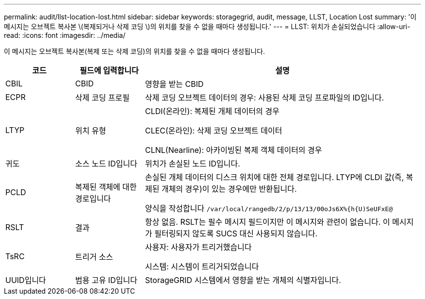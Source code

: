 ---
permalink: audit/llst-location-lost.html 
sidebar: sidebar 
keywords: storagegrid, audit, message, LLST, Location Lost 
summary: '이 메시지는 오브젝트 복사본 \(복제되거나 삭제 코딩 \)의 위치를 찾을 수 없을 때마다 생성됩니다.' 
---
= LLST: 위치가 손실되었습니다
:allow-uri-read: 
:icons: font
:imagesdir: ../media/


[role="lead"]
이 메시지는 오브젝트 복사본(복제 또는 삭제 코딩)의 위치를 찾을 수 없을 때마다 생성됩니다.

[cols="1a,1a,4a"]
|===
| 코드 | 필드에 입력합니다 | 설명 


 a| 
CBIL
 a| 
CBID
 a| 
영향을 받는 CBID



 a| 
ECPR
 a| 
삭제 코딩 프로필
 a| 
삭제 코딩 오브젝트 데이터의 경우: 사용된 삭제 코딩 프로파일의 ID입니다.



 a| 
LTYP
 a| 
위치 유형
 a| 
CLDI(온라인): 복제된 개체 데이터의 경우

CLEC(온라인): 삭제 코딩 오브젝트 데이터

CLNL(Nearline): 아카이빙된 복제 객체 데이터의 경우



 a| 
귀도
 a| 
소스 노드 ID입니다
 a| 
위치가 손실된 노드 ID입니다.



 a| 
PCLD
 a| 
복제된 객체에 대한 경로입니다
 a| 
손실된 개체 데이터의 디스크 위치에 대한 전체 경로입니다. LTYP에 CLDI 값(즉, 복제된 개체의 경우)이 있는 경우에만 반환됩니다.

양식을 작성합니다 `/var/local/rangedb/2/p/13/13/00oJs6X%{h{U)SeUFxE@`



 a| 
RSLT
 a| 
결과
 a| 
항상 없음. RSLT는 필수 메시지 필드이지만 이 메시지와 관련이 없습니다. 이 메시지가 필터링되지 않도록 SUCS 대신 사용되지 않습니다.



 a| 
TsRC
 a| 
트리거 소스
 a| 
사용자: 사용자가 트리거했습니다

시스템: 시스템이 트리거되었습니다



 a| 
UUID입니다
 a| 
범용 고유 ID입니다
 a| 
StorageGRID 시스템에서 영향을 받는 개체의 식별자입니다.

|===